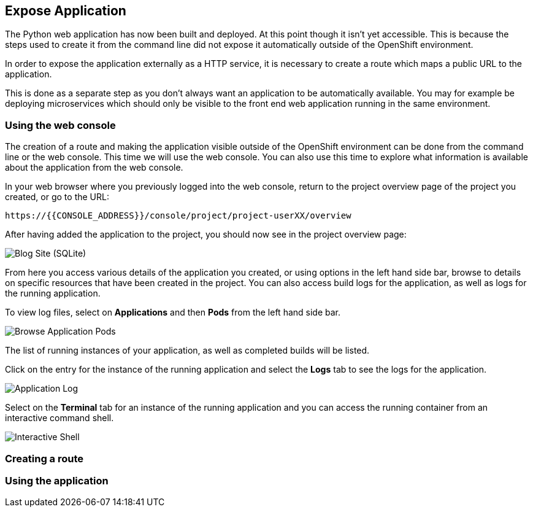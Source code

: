 ## Expose Application

The Python web application has now been built and deployed. At this point
though it isn't yet accessible. This is because the steps used to create it
from the command line did not expose it automatically outside of the
OpenShift environment.

In order to expose the application externally as a HTTP service, it is
necessary to create a route which maps a public URL to the application.

This is done as a separate step as you don't always want an application to
be automatically available. You may for example be deploying microservices
which should only be visible to the front end web application running in
the same environment.

### Using the web console

The creation of a route and making the application visible outside of the
OpenShift environment can be done from the command line or the web console.
This time we will use the web console. You can also use this time to
explore what information is available about the application from the web
console.

In your web browser where you previously logged into the web console,
return to the project overview page of the project you created, or go
to the URL:

[source,role=copypaste]
----
https://{{CONSOLE_ADDRESS}}/console/project/project-userXX/overview
----

After having added the application to the project, you should now see in
the project overview page:

image::project-overview-blog-sqlite.png[Blog Site (SQLite)]

From here you access various details of the application you created, or
using options in the left hand side bar, browse to details on specific
resources that have been created in the project. You can also access build
logs for the application, as well as logs for the running application.

To view log files, select on **Applications** and then **Pods** from the
left hand side bar.

image::project-application-pods.png[Browse Application Pods]

The list of running instances of your application, as well as completed
builds will be listed.

Click on the entry for the instance of the running application and select
the **Logs** tab to see the logs for the application.

image::project-application-logs.png[Application Log]

Select on the **Terminal** tab for an instance of the running application
and you can access the running container from an interactive command shell.

image::project-application-shell.png[Interactive Shell]

### Creating a route


### Using the application
